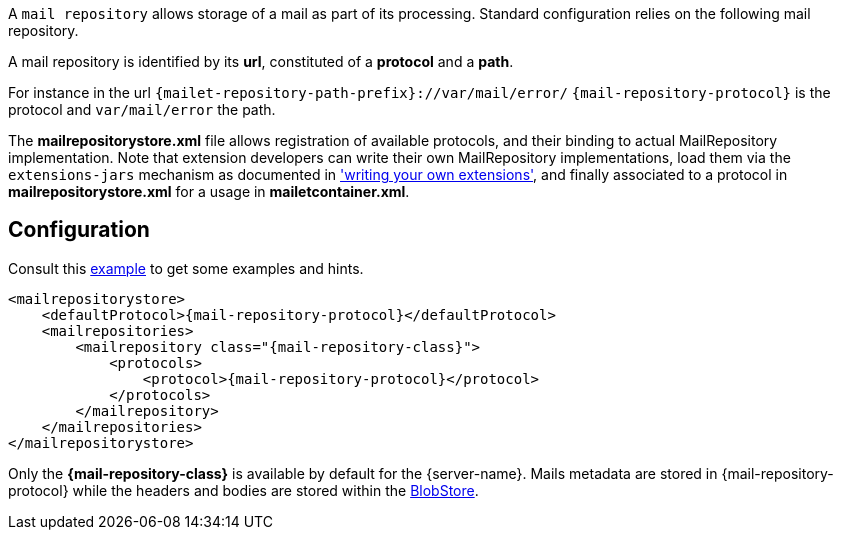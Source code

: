 A `mail repository` allows storage of a mail as part of its
processing. Standard configuration relies on the following mail
repository.

A mail repository is identified by its *url*, constituted of a *protocol* and a *path*.

For instance in the url `{mailet-repository-path-prefix}://var/mail/error/` `{mail-repository-protocol}` is the protocol and `var/mail/error` the path.

The *mailrepositorystore.xml* file allows registration of available protocols, and their binding to actual MailRepository
implementation. Note that extension developers can write their own MailRepository implementations, load them via the
`extensions-jars` mechanism as documented in xref:customization:index.adoc['writing your own extensions'], and finally
associated to a protocol in *mailrepositorystore.xml* for a usage in *mailetcontainer.xml*.

== Configuration

Consult this link:{sample-configuration-prefix-url}/mailrepositorystore.xml[example]
to get some examples and hints.

[subs=attributes+,xml]
----
<mailrepositorystore>
    <defaultProtocol>{mail-repository-protocol}</defaultProtocol>
    <mailrepositories>
        <mailrepository class="{mail-repository-class}">
            <protocols>
                <protocol>{mail-repository-protocol}</protocol>
            </protocols>
        </mailrepository>
    </mailrepositories>
</mailrepositorystore>
----

Only the *{mail-repository-class}* is available by default for the {server-name}. Mails metadata are stored in
{mail-repository-protocol} while the headers and bodies are stored within the xref:{pages-path}/architecture/index.adoc#_blobstore[BlobStore].
